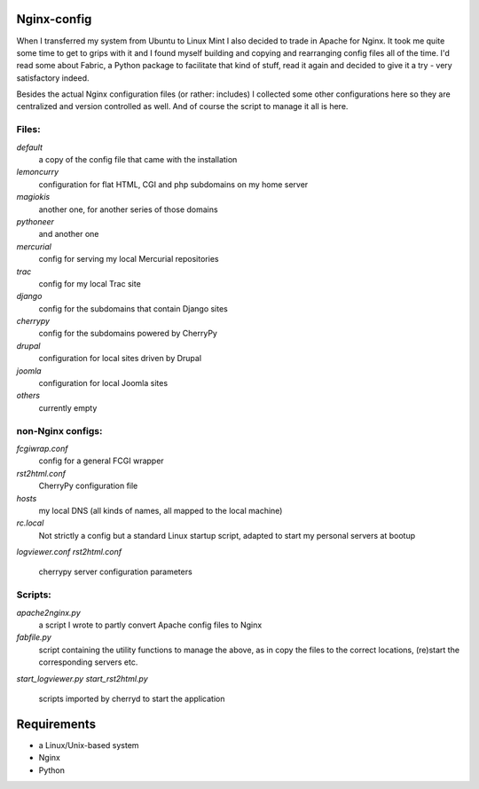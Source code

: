 Nginx-config
============

When I transferred my system from Ubuntu to Linux Mint I also decided to trade in Apache for Nginx. It took me quite some time to get to grips with it and I found myself building and copying and rearranging config files all of the time. I'd read some about Fabric, a Python package to facilitate that kind of stuff, read it again and decided to give it a try - very satisfactory indeed.

Besides the actual Nginx configuration files (or rather: includes) I collected some other configurations here so they are centralized and version controlled as well. And of course the script to manage it all is here.

Files:
......

`default`
    a copy of the config file that came with the installation
`lemoncurry`
    configuration for flat HTML, CGI and php subdomains on my home server
`magiokis`
    another one, for another series of those domains
`pythoneer`
    and another one
`mercurial`
    config for serving my local Mercurial repositories
`trac`
    config for my local Trac site
`django`
    config for the subdomains that contain Django sites
`cherrypy`
    config for the subdomains powered by CherryPy
`drupal`
    configuration for local sites driven by Drupal
`joomla`
    configuration for local Joomla sites
`others`
    currently empty

non-Nginx configs:
..................

`fcgiwrap.conf`
    config for a general FCGI wrapper
`rst2html.conf`
    CherryPy configuration file
`hosts`
    my local DNS (all kinds of names, all mapped to the local machine)
`rc.local`
    Not strictly a config but a standard Linux startup script, adapted to start my personal servers at bootup
`logviewer.conf`
`rst2html.conf`
    cherrypy server configuration parameters

Scripts:
........

`apache2nginx.py`
    a script I wrote to partly convert Apache config files to Nginx
`fabfile.py`
    script containing the utility functions to manage the above, as in copy the files to the correct locations, (re)start the corresponding servers etc.
`start_logviewer.py`
`start_rst2html.py`
    scripts imported by cherryd to start the application

Requirements
============

- a Linux/Unix-based system
- Nginx
- Python
